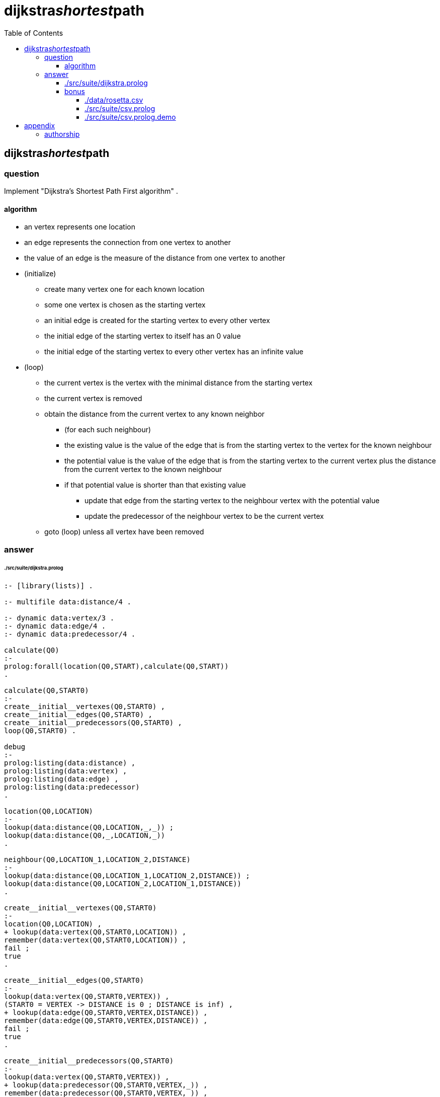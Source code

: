 
# dijkstra__shortest__path
:toc:
:toclevels: 6

## dijkstra__shortest__path

### question

Implement "Dijkstra's Shortest Path First algorithm" .

#### algorithm

* an vertex represents one location
* an edge represents the connection from one vertex to another
* the value of an edge is the measure of the distance from one vertex to another

* (initialize)
** create many vertex one for each known location
** some one vertex is chosen as the starting vertex
** an initial edge is created for the starting vertex to every other vertex
** the initial edge of the starting vertex to itself has an 0 value
** the initial edge of the starting vertex to every other vertex has an infinite value

* (loop)
** the current vertex is the vertex with the minimal distance from the starting vertex
** the current vertex is removed

** obtain the distance from the current vertex to any known neighbor
*** (for each such neighbour)
*** the existing value is the value of the edge that is from the starting vertex to the vertex for the known neighbour
*** the potential value is the value of the edge that is from the starting vertex to the current vertex plus the distance from the current vertex to the known neighbour 
*** if that potential value is shorter than that existing value
**** update that edge from the starting vertex to the neighbour vertex with the potential value
**** update the predecessor of the neighbour vertex to be the current vertex
** goto (loop) unless all vertex have been removed

### answer

###### ./src/suite/dijkstra.prolog
```

:- [library(lists)] .

:- multifile data:distance/4 .

:- dynamic data:vertex/3 .
:- dynamic data:edge/4 .
:- dynamic data:predecessor/4 .

calculate(Q0)
:-
prolog:forall(location(Q0,START),calculate(Q0,START))
.

calculate(Q0,START0)
:-
create__initial__vertexes(Q0,START0) ,
create__initial__edges(Q0,START0) ,
create__initial__predecessors(Q0,START0) ,
loop(Q0,START0) .

debug
:-
prolog:listing(data:distance) ,
prolog:listing(data:vertex) ,
prolog:listing(data:edge) ,
prolog:listing(data:predecessor)
.

location(Q0,LOCATION)
:-
lookup(data:distance(Q0,LOCATION,_,_)) ;
lookup(data:distance(Q0,_,LOCATION,_))
.

neighbour(Q0,LOCATION_1,LOCATION_2,DISTANCE)
:-
lookup(data:distance(Q0,LOCATION_1,LOCATION_2,DISTANCE)) ;
lookup(data:distance(Q0,LOCATION_2,LOCATION_1,DISTANCE))
.

create__initial__vertexes(Q0,START0)
:-
location(Q0,LOCATION) ,
+ lookup(data:vertex(Q0,START0,LOCATION)) ,
remember(data:vertex(Q0,START0,LOCATION)) ,
fail ;
true
.

create__initial__edges(Q0,START0)
:-
lookup(data:vertex(Q0,START0,VERTEX)) ,
(START0 = VERTEX -> DISTANCE is 0 ; DISTANCE is inf) ,
+ lookup(data:edge(Q0,START0,VERTEX,DISTANCE)) ,
remember(data:edge(Q0,START0,VERTEX,DISTANCE)) ,
fail ;
true
.

create__initial__predecessors(Q0,START0)
:-
lookup(data:vertex(Q0,START0,VERTEX)) ,
+ lookup(data:predecessor(Q0,START0,VERTEX,_)) ,
remember(data:predecessor(Q0,START0,VERTEX,_)) ,
fail ;
true
.

loop(Q0,START0)
:-
repeat ,
current__vertex(Q0,START0,CURRENT,DISTANCE_FROM_START) ,
forget(data:vertex(Q0,START0,CURRENT)) ,
neighbour(Q0,CURRENT,NEIGHBOUR,DISTANCE_FROM_NEIGHBOUR) ,
POTENTIAL_DISTANCE is DISTANCE_FROM_START + DISTANCE_FROM_NEIGHBOUR ,
lookup(data:edge(Q0,START0,NEIGHBOUR,EXISTING_DISTANCE)) ,
maybe__update__neighbour(Q0,START0,CURRENT,NEIGHBOUR,EXISTING_DISTANCE,POTENTIAL_DISTANCE) ,
+ lookup(data:vertex(Q0,_,_)) , % repeat until no more vertex .
!
.

current__vertex(Q0,START0,CURRENT,DISTANCE_FROM_START)
:- % there is an edge for which no other edge has an lessor distance
lookup(data:vertex(Q0,START0,CURRENT)) ,
lookup(data:edge(Q0,START0,CURRENT,DISTANCE_FROM_START)) ,
+
(
	lookup(data:vertex(Q0,START0,OTHER)) ,
	lookup(data:edge(Q0,START0,OTHER,DISTANCE_COMPARE)) , 
	DISTANCE_COMPARE < DISTANCE_FROM_START
) ,
!  % only one current vertex at an time .
.

maybe__update__neighbour(Q0,START0,CURRENT0,NEIGHBOUR0,EXISTING_DISTANCE0,POTENTIAL_DISTANCE0)
:-
POTENTIAL_DISTANCE0 < EXISTING_DISTANCE0 ->
forget(data:edge(Q0,START0,NEIGHBOUR0,_)) ,
remember(data:edge(Q0,START0,NEIGHBOUR0,POTENTIAL_DISTANCE0)) ,
forget(data:predecessor(Q0,START0,NEIGHBOUR0,_)) ,
remember(data:predecessor(Q0,START0,NEIGHBOUR0,CURRENT0)) ;
true
.

path(Q0,START0,TARGET0,PATHs)
:-
path__of__predecessors(Q0,START0,TARGET0,REVERSE_PATHs) ,
! ,
lists:reverse(REVERSE_PATHs,PATHs)
.

path__of__predecessors(Q0,START0,TARGET0,PATHs)
:-
START0 = TARGET0 ->
PATHs = [segment(TARGET0,0)] ;
lookup(data:predecessor(Q0,START0,TARGET0,PREDECESSOR)) ,
lookup(data:edge(Q0,START0,TARGET0,DISTANCE)) ,
PATHs = [segment(TARGET0,DISTANCE)|PATHs0] ,
path__of__predecessors(Q0,START0,PREDECESSOR,PATHs0)
.

remember(TERM)
:-
prolog:assertz(TERM)
.

forget(TERM)
:-
prolog:retractall(TERM)
.

lookup(TERM)
:-
prolog:call(TERM)
.
```

#### bonus

_Allow for an new table to be loaded from an csv file_ .

###### ./data/rosetta.csv
```
"","a","b","c","d","e","f"
"a","","7","9","d","","14"
"b","","","10","15","",""
"c","","","","11","","2"
"d","","","","","6",""
"e","","","","","","9"
"f","","","","","",""
```

###### ./src/suite/csv.prolog
```

:- [library(csv)] .
:- [library(lists)] .

:- op(1,'xfy','csv_') .


%! csv(FILE0)
%
% read the CSV file `FILE0` and add facts to the database .

csv(FILE0)
:-
(start) csv_ (FILE0)
.

(start) csv_ (FILE0)
:-
csv:csv_read_file(FILE0,[HEADER|ROWss]) ,
row__to__list(HEADER,HEADERs) ,
(loop) csv_ (FILE0,HEADERs,ROWss) 
.

(loop) csv_ (_FILE0,_HEADERs,[]) 
:-
true
.

(loop) csv_ (FILE,HEADERs,[ROW|ROWss]) 
:-
row__to__list(ROW,ROWs) ,
lists:nth1(1,ROWs,LOCATION_A) ,
QUERY_A=(lists:nth1(NTH,ROWs,DISTANCE)) ,
QUERY_B=(NTH > 1) ,
QUERY_C=(lists:nth1(NTH,HEADERs,LOCATION_B)) ,
QUERY=(QUERY_A,QUERY_B,QUERY_C) ,
ASSERT=(prolog:number(DISTANCE) -> remember(data:distance(FILE,LOCATION_A,LOCATION_B,DISTANCE)) ; true) ,
forall(QUERY,ASSERT) ,
(loop) csv_ (FILE,HEADERs,ROWss) 
.

row__to__list(ROW,ROWs)
:-
ROW=..[_|ROWs]
.

```

###### ./src/suite/csv.prolog.demo
```
/*
?- FILE='data/rosetta.csv' , csv(FILE) , calculate(FILE) , path(FILE,'a','e',PATHs) . 
FILE = 'data/rosetta.csv' ,
PATHs = [segment(a,0),segment(c,9),segment(f,11),segment(e,20)] .

?- FILE='data/rosetta.csv' , csv(FILE) , calculate(FILE) , path(FILE,'a','f',PATHs) .

FILE = 'data/rosetta.csv' ,
PATHs = [segment(a,0),segment(c,9),segment(f,11)] .

?- 
*/
```

## appendix

### authorship

* (c) kintalken@gmail.com 2020-11-01 .
